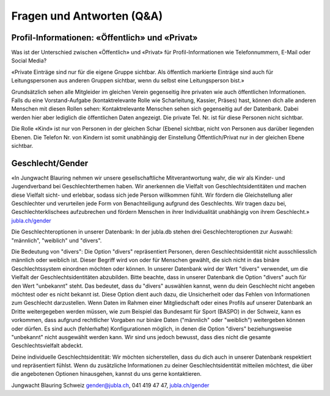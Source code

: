 Fragen und Antworten (Q&A)
==========================


Profil-Informationen: «Öffentlich» und «Privat»
-----------------

Was ist der Unterschied zwischen «Öffentlich» und «Privat» für Profil-Informationen wie Telefonnummern, E-Mail oder Social Media?

«Private Einträge sind nur für die eigene Gruppe sichtbar. Als öffentlich markierte Einträge sind auch für Leitungspersonen aus anderen Gruppen sichtbar, wenn du selbst eine Leitungsperson bist.»

Grundsätzlich sehen alle Mitgleider im gleichen Verein gegenseitig ihre privaten wie auch öffentlichen Informationen. Falls du eine Vorstand-Aufgabe (kontaktrelevante Rolle wie Scharleitung, Kassier, Präses) hast, können dich alle anderen Menschen mit diesen Rollen sehen: Kontaktrelevante Menschen sehen sich gegenseitig auf der Datenbank. Dabei werden hier aber lediglich die öffentlichen Daten angezeigt. Die private Tel. Nr. ist für diese Personen nicht sichtbar. 

Die Rolle «Kind» ist nur von Personen in der gleichen Schar (Ebene) sichtbar, nicht von Personen aus darüber liegenden Ebenen. Die Telefon Nr. von Kindern ist somit unabhängig der Einstellung Öffentlich/Privat nur in der gleichen Ebene sichtbar.


Geschlecht/Gender
-----------------

«In Jungwacht Blauring nehmen wir unsere gesellschaftliche Mitverantwortung wahr, die wir als Kinder- und Jugendverband bei Geschlechterthemen haben. Wir anerkennen die Vielfalt von Geschlechtsidentitäten und machen diese Vielfalt sicht- und erlebbar, sodass sich jede
Person willkommen fühlt. Wir fördern die Gleichstellung aller Geschlechter und verurteilen jede Form von Benachteiligung aufgrund des Geschlechts. Wir tragen dazu bei, Geschlechterklischees aufzubrechen und fördern Menschen in ihrer Individualität unabhängig von ihrem
Geschlecht.» `jubla.ch/gender <https://jubla.atlassian.net/l/cp/ude1kggv>`_

Die Geschlechteroptionen in unserer Datenbank:
In der jubla.db stehen drei Geschlechteroptionen zur Auswahl: "männlich", "weiblich" und "divers". 

Die Bedeutung von "divers":
Die Option "divers" repräsentiert Personen, deren Geschlechtsidentität nicht ausschliesslich männlich oder weiblich ist. Dieser Begriff wird von oder für Menschen gewählt, die sich nicht in das binäre Geschlechtssystem einordnen möchten oder können. In unserer Datenbank wird der Wert "divers" verwendet, um die Vielfalt der Geschlechtsidentitäten abzubilden.
Bitte beachte, dass in unserer Datenbank die Option "divers" auch für den Wert "unbekannt" steht. Das bedeutet, dass du "divers" auswählen kannst, wenn du dein Geschlecht nicht angeben möchtest oder es nicht bekannt ist. Diese Option dient auch dazu, die Unsicherheit oder das Fehlen von Informationen zum Geschlecht darzustellen.
Wenn Daten im Rahmen einer Mitgliedschaft oder eines Profils auf unserer Datenbank an Dritte weitergegeben werden müssen, wie zum Beispiel das Bundesamt für Sport (BASPO) in der Schweiz, kann es vorkommen, dass aufgrund rechtlicher Vorgaben nur binäre Daten ("männlich" oder "weiblich") weitergeben können oder dürfen. 
Es sind auch (fehlerhafte) Konfigurationen möglich, in denen die Option "divers" beziehungsweise "unbekannt" nicht ausgewählt werden kann. Wir sind uns jedoch bewusst, dass dies nicht die gesamte Geschlechtsvielfalt abdeckt. 

Deine individuelle Geschlechtsidentität:
Wir möchten sicherstellen, dass du dich auch in unserer Datenbank respektiert und repräsentiert fühlst. Wenn du zusätzliche Informationen zu deiner Geschlechtsidentität mitteilen möchtest, die über die angebotenen Optionen hinausgehen, kannst du uns gerne kontaktieren. 

Jungwacht Blauring Schweiz
gender@jubla.ch, 041 419 47 47,
`jubla.ch/gender <https://jubla.atlassian.net/l/cp/ude1kggv>`_


